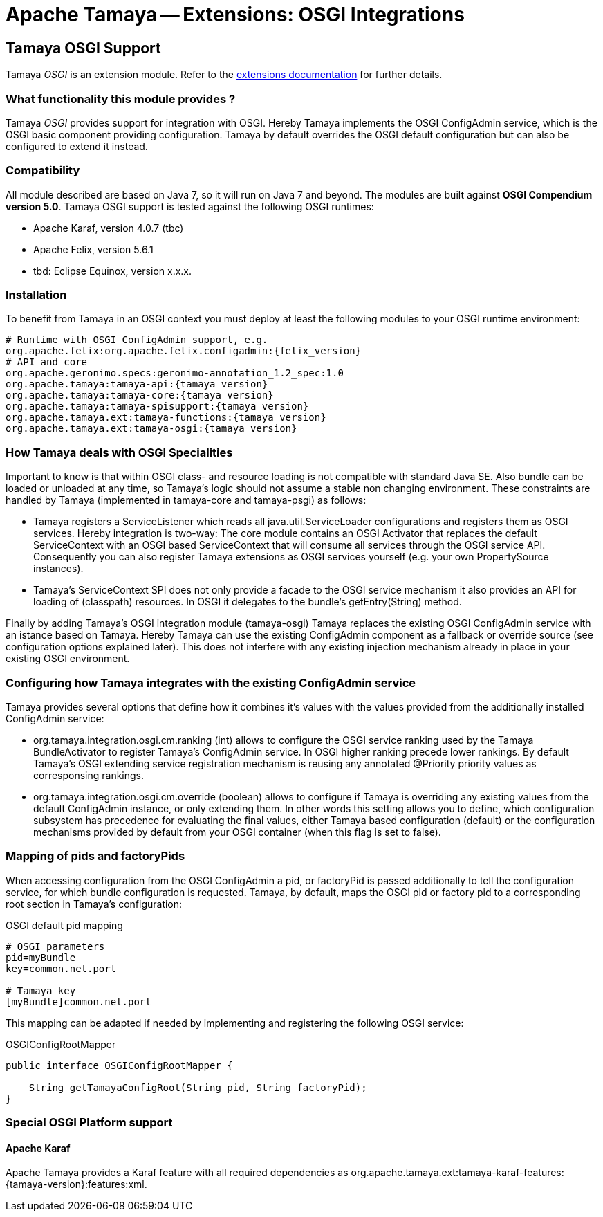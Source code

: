 :jbake-type: page
:jbake-status: published

= Apache Tamaya -- Extensions: OSGI Integrations

toc::[]


[[OSGI]]
== Tamaya OSGI Support

Tamaya _OSGI_ is an extension module. Refer to the link:../extensions.html[extensions documentation] for further details.


=== What functionality this module provides ?

Tamaya _OSGI_ provides support for integration with OSGI. Hereby Tamaya implements the OSGI +ConfigAdmin+ service,
which is the OSGI basic component providing configuration. Tamaya by default overrides the OSGI default configuration
but can also be configured to extend it instead.


=== Compatibility

All module described are based on Java 7, so it will run on Java 7 and beyond.
The modules are built against *OSGI Compendium version 5.0*. Tamaya OSGI support
is tested against the following OSGI runtimes:

* Apache Karaf, version 4.0.7 (tbc)
* Apache Felix, version 5.6.1
* tbd: Eclipse Equinox, version x.x.x.

=== Installation

To benefit from Tamaya in an OSGI context you must deploy at least the following modules to
your OSGI runtime environment:

[source, listing]
-----------------------------------------------
# Runtime with OSGI ConfigAdmin support, e.g.
org.apache.felix:org.apache.felix.configadmin:{felix_version}
# API and core
org.apache.geronimo.specs:geronimo-annotation_1.2_spec:1.0
org.apache.tamaya:tamaya-api:{tamaya_version}
org.apache.tamaya:tamaya-core:{tamaya_version}
org.apache.tamaya:tamaya-spisupport:{tamaya_version}
org.apache.tamaya.ext:tamaya-functions:{tamaya_version}
org.apache.tamaya.ext:tamaya-osgi:{tamaya_version}
-----------------------------------------------


=== How Tamaya deals with OSGI Specialities

Important to know is that within OSGI class- and resource loading is not compatible with standard Java SE. Also bundle can
be loaded or unloaded at any time, so Tamaya's logic should not assume a stable non changing environment.
These constraints are handled by Tamaya (implemented in +tamaya-core+ and +tamaya-psgi+) as follows:

* Tamaya registers a +ServiceListener+ which reads all +java.util.ServiceLoader+ configurations and
  registers them as OSGI services. Hereby integration is two-way: The core module contains an
  OSGI +Activator+ that replaces the default +ServiceContext+ with an OSGI based +ServiceContext+ that
  will consume all services through the OSGI service API. Consequently you can also register Tamaya extensions
  as OSGI services yourself (e.g. your own +PropertySource+ instances).
* Tamaya's +ServiceContext+ SPI does not only provide a facade to the OSGI service mechanism it also provides
  an API for loading of (classpath) resources. In OSGI it delegates to the bundle's +getEntry(String)+ method.

Finally by adding Tamaya's OSGI integration module (+tamaya-osgi+) Tamaya replaces the existing OSGI +ConfigAdmin+ service
with an istance based on Tamaya. Hereby Tamaya can use the existing +ConfigAdmin+ component as a fallback
or override source (see configuration options explained later). This does not interfere with any existing
injection mechanism already in place in your existing OSGI environment.


=== Configuring how Tamaya integrates with the existing ConfigAdmin service

Tamaya provides several options that define how it combines it's values with the values provided
from the additionally installed +ConfigAdmin+ service:

* +org.tamaya.integration.osgi.cm.ranking+ (int) allows to configure the OSGI service ranking used by the Tamaya
  +BundleActivator+ to register Tamaya's +ConfigAdmin+ service. In OSGI higher ranking precede lower rankings.
  By default Tamaya's OSGI extending service registration mechanism is reusing any annotated +@Priority+ priority
  values as corresponsing rankings.
* +org.tamaya.integration.osgi.cm.override+ (boolean) allows to configure if Tamaya is overriding any existing
  values from the default +ConfigAdmin+ instance, or only extending them. In other words this setting allows you to
  define, which configuration subsystem has precedence for evaluating the final values, either Tamaya based
  configuration (default) or the configuration mechanisms provided by default from your OSGI container (when this flag
  is set to +false+).


=== Mapping of pids and factoryPids

When accessing configuration from the OSGI +ConfigAdmin+ a pid, or factoryPid is passed additionally to
tell the configuration service, for which bundle configuration is requested. Tamaya, by default, maps
the OSGI pid or factory pid to a corresponding root section in Tamaya's configuration:

[source, listing]
.OSGI default pid mapping
-----------------------------------------------
# OSGI parameters
pid=myBundle
key=common.net.port

# Tamaya key
[myBundle]common.net.port
-----------------------------------------------

This mapping can be adapted if needed by implementing and registering the following OSGI service:

[source, java]
.OSGIConfigRootMapper
-----------------------------------------------
public interface OSGIConfigRootMapper {

    String getTamayaConfigRoot(String pid, String factoryPid);
}
-----------------------------------------------


=== Special OSGI Platform support

==== Apache Karaf

Apache Tamaya provides a Karaf feature with all required dependencies
as +org.apache.tamaya.ext:tamaya-karaf-features:{tamaya-version}:features:xml+.


